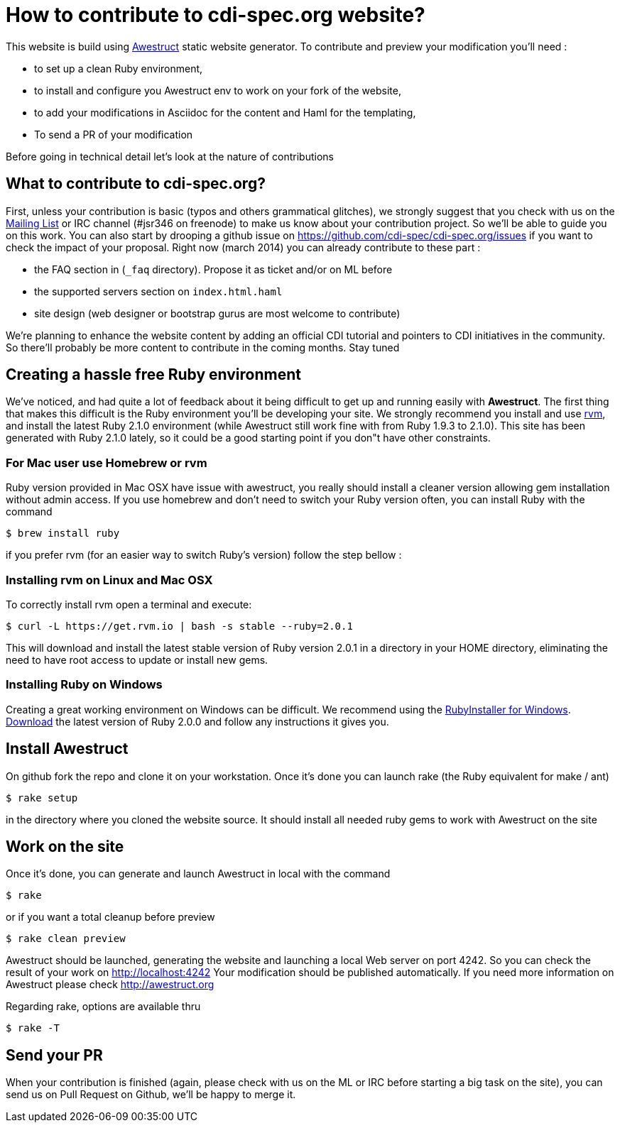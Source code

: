 = How to contribute to cdi-spec.org website?

This website is build using http://awestruct.org[Awestruct] static website generator. To contribute and preview your modification you'll need :

 * to set up a clean Ruby environment,
 * to install and configure you Awestruct env to work on your fork of the website,
 * to add your modifications in Asciidoc for the content and Haml for the templating,
 * To send a PR of your modification

Before going in technical detail let's look at the nature of contributions

== What to contribute to cdi-spec.org?

First, unless your contribution is basic (typos and others grammatical glitches), we strongly suggest that you check with us on the https://lists.jboss.org/mailman/listinfo/cdi-dev[Mailing List] or IRC channel (#jsr346 on freenode) to make us know about your contribution project. So we'll be able to guide you on this work. You can also start by drooping a github issue on https://github.com/cdi-spec/cdi-spec.org/issues if you want to check the impact of your proposal.
Right now (march 2014) you can already contribute to these part :

 * the FAQ section in (`_faq` directory). Propose it as ticket and/or on ML before
 * the supported servers section on `index.html.haml`
 * site design (web designer or bootstrap gurus are most welcome to contribute)

We're planning to enhance the website content by adding an official CDI tutorial and pointers to CDI initiatives in the community. So there'll probably be more content to contribute in the coming months. Stay tuned

== Creating a hassle free Ruby environment

We've noticed, and had quite a lot of feedback about it being difficult to get up and running easily with *Awestruct*.
The first thing that makes this difficult is the Ruby environment you'll be developing your site.
We strongly recommend you install and use http://rvm.io[rvm], and install the latest Ruby 2.1.0 environment (while Awestruct still work fine with from Ruby 1.9.3 to 2.1.0).
This site has been generated with Ruby 2.1.0 lately, so it could be a good starting point if you don"t have other constraints.

=== For Mac user use Homebrew or rvm

Ruby version provided in Mac OSX have issue with awestruct, you really should install a cleaner version allowing gem installation without admin access.
If you use homebrew and don't need to switch your Ruby version often, you can install Ruby with the command

 $ brew install ruby

if you prefer rvm (for an easier way to switch Ruby's version) follow the step bellow :

=== Installing rvm on Linux and Mac OSX

To correctly install rvm open a terminal and execute:

 $ curl -L https://get.rvm.io | bash -s stable --ruby=2.0.1

This will download and install the latest stable version of Ruby version 2.0.1 in a directory in your HOME directory, eliminating the need to have root access to update or install new gems.

=== Installing Ruby on Windows

Creating a great working environment on Windows can be difficult.
We recommend using the http://rubyinstaller.org/[RubyInstaller for Windows].
http://rubyinstaller.org/downloads/[Download] the latest version of Ruby 2.0.0 and follow any instructions it gives you.

== Install Awestruct

On github fork the repo and clone it on your workstation. Once it's done you can launch rake (the Ruby equivalent for make / ant)

  $ rake setup

in the directory where you cloned the website source. It should install all needed ruby gems to work with Awestruct on the site

== Work on the site

Once it's done, you can generate and launch Awestruct in local with the command

  $ rake

or if you want a total cleanup before preview

  $ rake clean preview

Awestruct should be launched, generating the website and launching a local Web server on port 4242.
So you can check the result of your work on http://localhost:4242
Your modification should be published automatically. If you need more information on Awestruct please check http://awestruct.org

Regarding rake, options are available thru

  $ rake -T

== Send your PR

When your contribution is finished (again, please check with us on the ML or IRC before starting a big task on the site), you can send us on Pull Request on Github, we'll be happy to merge it.
